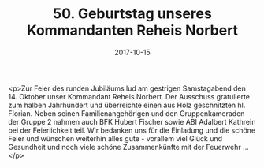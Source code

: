 #+TITLE: 50. Geburtstag unseres Kommandanten Reheis Norbert
#+DATE: 2017-10-15
#+FACEBOOK_URL: https://facebook.com/ffwenns/posts/1734250186650099

<p>Zur Feier des runden Jubiläums lud am gestrigen Samstagabend den 14. Oktober unser Kommandant Reheis Norbert. Der Ausschuss gratulierte zum halben Jahrhundert und überreichte einen aus Holz geschnitzten hl. Florian. Neben seinen Familienangehörigen und den Gruppenkameraden der Gruppe 2 nahmen auch BFK Hubert Fischer sowie ABI Adalbert Kathrein bei der Feierlichkeit teil. Wir bedanken uns für die Einladung und die schöne Feier und wünschen weiterhin alles gute - vorallem viel Glück und Gesundheit und noch viele schöne Zusammenkünfte mit der Feuerwehr ...</p>
